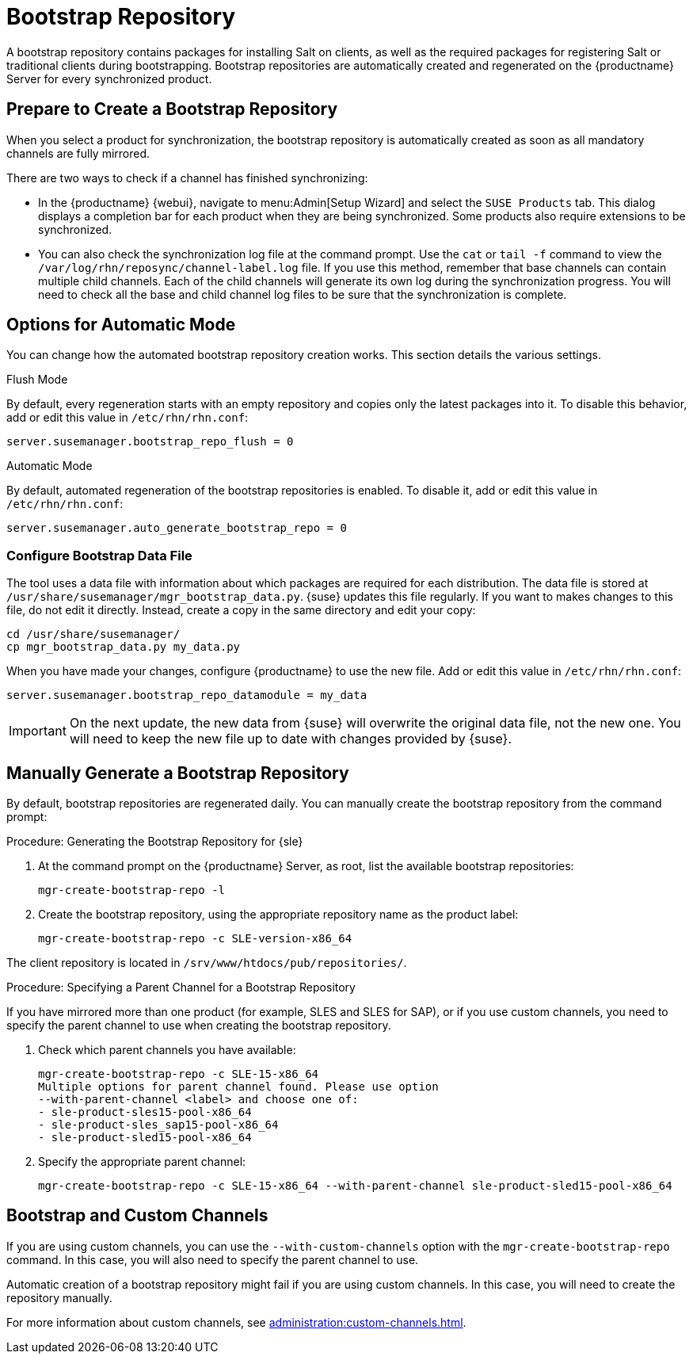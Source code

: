 [[client-cfg-tools-repository]]
= Bootstrap Repository

A bootstrap repository contains packages for installing Salt on clients, as well as the required packages for registering Salt or traditional clients during bootstrapping.
Bootstrap repositories are automatically created and regenerated on the {productname} Server for every synchronized product.



== Prepare to Create a Bootstrap Repository

When you select a product for synchronization, the bootstrap repository is automatically created as soon as all mandatory channels are fully mirrored.

There are two ways to check if a channel has finished synchronizing:

* In the {productname} {webui}, navigate to menu:Admin[Setup Wizard] and select the [guimenu]``SUSE Products`` tab.
This dialog displays a completion bar for each product when they are being synchronized.
Some products also require extensions to be synchronized.
* You can also check the synchronization log file at the command prompt.
Use the [command]``cat`` or [command]``tail -f`` command to view the [path]``/var/log/rhn/reposync/channel-label.log`` file.
If you use this method, remember that base channels can contain multiple child channels.
Each of the child channels will generate its own log during the synchronization progress.
You will need to check all the base and child channel log files to be sure that the synchronization is complete.



== Options for Automatic Mode

You can change how the automated bootstrap repository creation works.
This section details the various settings.



.Flush Mode

By default, every regeneration starts with an empty repository and copies only the latest packages into it.
To disable this behavior, add or edit this value in [path]``/etc/rhn/rhn.conf``:

----
server.susemanager.bootstrap_repo_flush = 0
----



.Automatic Mode

By default, automated regeneration of the bootstrap repositories is enabled.
To disable it, add or edit this value in [path]``/etc/rhn/rhn.conf``:

----
server.susemanager.auto_generate_bootstrap_repo = 0
----



=== Configure Bootstrap Data File

The tool uses a data file with information about which packages are required for each distribution.
The data file is stored at [path]``/usr/share/susemanager/mgr_bootstrap_data.py``.
{suse} updates this file regularly.
If you want to makes changes to this file, do not edit it directly.
Instead, create a copy in the same directory and edit your copy:

----
cd /usr/share/susemanager/
cp mgr_bootstrap_data.py my_data.py
----

When you have made your changes, configure {productname} to use the new file.
Add or edit this value in [path]``/etc/rhn/rhn.conf``:

----
server.susemanager.bootstrap_repo_datamodule = my_data
----

[IMPORTANT]
====
On the next update, the new data from {suse} will overwrite the original data file, not the new one.
You will need to keep the new file up to date with changes provided by {suse}.
====



== Manually Generate a Bootstrap Repository

By default, bootstrap repositories are regenerated daily.
You can manually create the bootstrap repository from the command prompt:



.Procedure: Generating the Bootstrap Repository for {sle}
. At the command prompt on the {productname} Server, as root, list the available bootstrap repositories:
+
----
mgr-create-bootstrap-repo -l
----
. Create the bootstrap repository, using the appropriate repository name as the product label:
+
----
mgr-create-bootstrap-repo -c SLE-version-x86_64
----

The client repository is located in [path]``/srv/www/htdocs/pub/repositories/``.



.Procedure: Specifying a Parent Channel for a Bootstrap Repository

If you have mirrored more than one product (for example, SLES and SLES for SAP), or if you use custom channels, you need to specify the parent channel to use when creating the bootstrap repository.

. Check which parent channels you have available:
+
----
mgr-create-bootstrap-repo -c SLE-15-x86_64
Multiple options for parent channel found. Please use option
--with-parent-channel <label> and choose one of:
- sle-product-sles15-pool-x86_64
- sle-product-sles_sap15-pool-x86_64
- sle-product-sled15-pool-x86_64
----
. Specify the appropriate parent channel:
+
----
mgr-create-bootstrap-repo -c SLE-15-x86_64 --with-parent-channel sle-product-sled15-pool-x86_64
----



== Bootstrap and Custom Channels

If you are using custom channels, you can use the [option]``--with-custom-channels`` option with the [command]``mgr-create-bootstrap-repo`` command.
In this case, you will also need to specify the parent channel to use.

Automatic creation of a bootstrap repository might fail if you are using custom channels.
In this case, you will need to create the repository manually.

For more information about custom channels, see xref:administration:custom-channels.adoc[].
